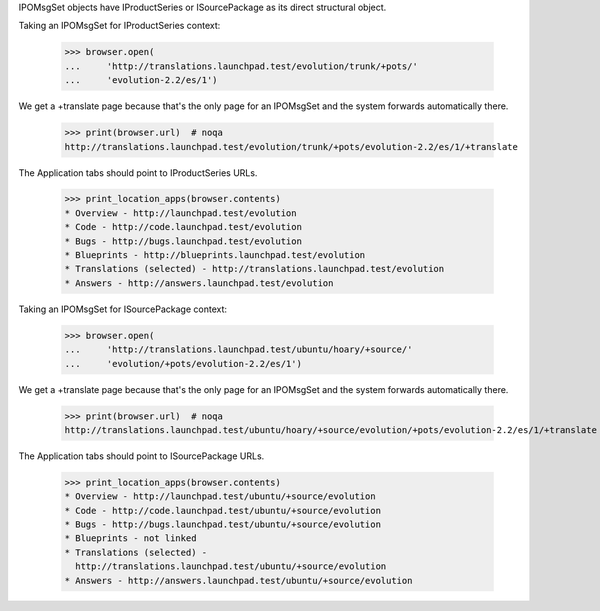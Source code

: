 IPOMsgSet objects have IProductSeries or ISourcePackage as its direct
structural object.

Taking an IPOMsgSet for IProductSeries context:

    >>> browser.open(
    ...     'http://translations.launchpad.test/evolution/trunk/+pots/'
    ...     'evolution-2.2/es/1')

We get a +translate page because that's the only page for an IPOMsgSet and the
system forwards automatically there.

    >>> print(browser.url)  # noqa
    http://translations.launchpad.test/evolution/trunk/+pots/evolution-2.2/es/1/+translate

The Application tabs should point to IProductSeries URLs.

    >>> print_location_apps(browser.contents)
    * Overview - http://launchpad.test/evolution
    * Code - http://code.launchpad.test/evolution
    * Bugs - http://bugs.launchpad.test/evolution
    * Blueprints - http://blueprints.launchpad.test/evolution
    * Translations (selected) - http://translations.launchpad.test/evolution
    * Answers - http://answers.launchpad.test/evolution

Taking an IPOMsgSet for ISourcePackage context:

    >>> browser.open(
    ...     'http://translations.launchpad.test/ubuntu/hoary/+source/'
    ...     'evolution/+pots/evolution-2.2/es/1')

We get a +translate page because that's the only page for an IPOMsgSet and the
system forwards automatically there.

    >>> print(browser.url)  # noqa
    http://translations.launchpad.test/ubuntu/hoary/+source/evolution/+pots/evolution-2.2/es/1/+translate

The Application tabs should point to ISourcePackage URLs.

    >>> print_location_apps(browser.contents)
    * Overview - http://launchpad.test/ubuntu/+source/evolution
    * Code - http://code.launchpad.test/ubuntu/+source/evolution
    * Bugs - http://bugs.launchpad.test/ubuntu/+source/evolution
    * Blueprints - not linked
    * Translations (selected) -
      http://translations.launchpad.test/ubuntu/+source/evolution
    * Answers - http://answers.launchpad.test/ubuntu/+source/evolution
